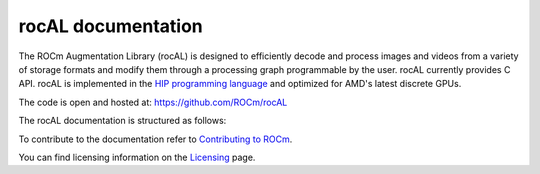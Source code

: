 .. meta::
  :description: rocAL documentation and API reference library
  :keywords: rocAL, ROCm, API, documentation

.. _rocal:

********************************************************************
rocAL documentation
********************************************************************

The ROCm Augmentation Library (rocAL) is designed to efficiently decode and process images 
and videos from a variety of storage formats and modify them through a processing graph 
programmable by the user. rocAL currently provides C API. rocAL is implemented in the
`HIP programming language <https://rocm.docs.amd.com/projects/HIP/>`_ and optimized for AMD's
latest discrete GPUs.

The code is open and hosted at: https://github.com/ROCm/rocAL

The rocAL documentation is structured as follows:

.. grid:: 2
  :gutter: 3

  .. grid-item-card:: Installation

    * :ref:`install`

  .. grid-item-card:: How-to

    * :ref:`overview`
    * :ref:`architecture`
    * :ref:`using-with-python`
    * :ref:`framework`
    * :ref:`using-with-cpp`

  .. grid-item-card:: Reference

    * `rocAL API Reference <https://rocm.docs.amd.com/projects/rocAL/en/latest/doxygen/html/modules.html>`_
    * `rocAL Augmentation API <https://rocm.docs.amd.com/projects/rocAL/en/latest/doxygen/html/group__group__rocal__augmentations.html>`_
    * `rocAL Data Loaders API <https://rocm.docs.amd.com/projects/rocAL/en/latest/doxygen/html/group__group__rocal__data__loaders.html>`_
    * `rocAL Data Transfer API <https://rocm.docs.amd.com/projects/rocAL/en/latest/doxygen/html/group__group__rocal__data__transfer.html>`_
    * `rocAL Info API <https://rocm.docs.amd.com/projects/rocAL/en/latest/doxygen/html/group__group__rocal__info.html>`_
    * `rocAL Metadata API <https://rocm.docs.amd.com/projects/rocAL/en/latest/doxygen/html/group__group__rocal__meta__data.html>`_
    * `rocAL Parameter API <https://rocm.docs.amd.com/projects/rocAL/en/latest/doxygen/html/group__group__rocal__parameters.html>`_
    * `rocAL Datatypes API <https://rocm.docs.amd.com/projects/rocAL/en/latest/doxygen/html/group__group__rocal__types.html>`_
    * `rocAL API <https://rocm.docs.amd.com/projects/rocAL/en/latest/doxygen/html/group__group__rocal.html>`_

To contribute to the documentation refer to `Contributing to ROCm  <https://rocm.docs.amd.com/en/latest/contribute/index.html>`_.

You can find licensing information on the `Licensing <https://rocm.docs.amd.com/en/latest/about/license.html>`_ page.

